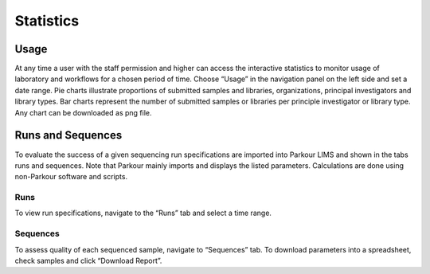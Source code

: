 ==========
Statistics
==========

Usage
#####

At any time a user with the staff permission and higher can access the interactive statistics to monitor usage of laboratory and workflows for a chosen period of time. Choose “Usage” in the navigation panel on the left side and set a date range. Pie charts illustrate proportions of submitted samples and libraries, organizations, principal investigators and library types. Bar charts represent the number of submitted samples or libraries per principle investigator or library type. Any chart can be downloaded as png file.

Runs and Sequences
##################

To evaluate the success of a given sequencing run specifications are imported into Parkour LIMS and shown in the tabs runs and sequences. Note that Parkour mainly imports and displays the listed parameters. Calculations are done using non-Parkour software and scripts.

Runs
~~~~

To view run specifications, navigate to the “Runs” tab and select a time range.

Sequences
~~~~~~~~~

To assess quality of each sequenced sample, navigate to “Sequences” tab. To download parameters into a spreadsheet, check samples and click “Download Report”.
